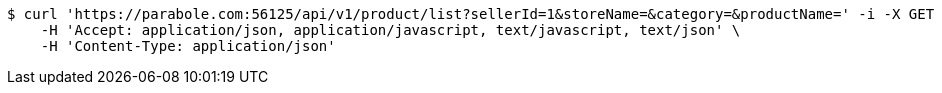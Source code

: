 [source,bash]
----
$ curl 'https://parabole.com:56125/api/v1/product/list?sellerId=1&storeName=&category=&productName=' -i -X GET \
    -H 'Accept: application/json, application/javascript, text/javascript, text/json' \
    -H 'Content-Type: application/json'
----